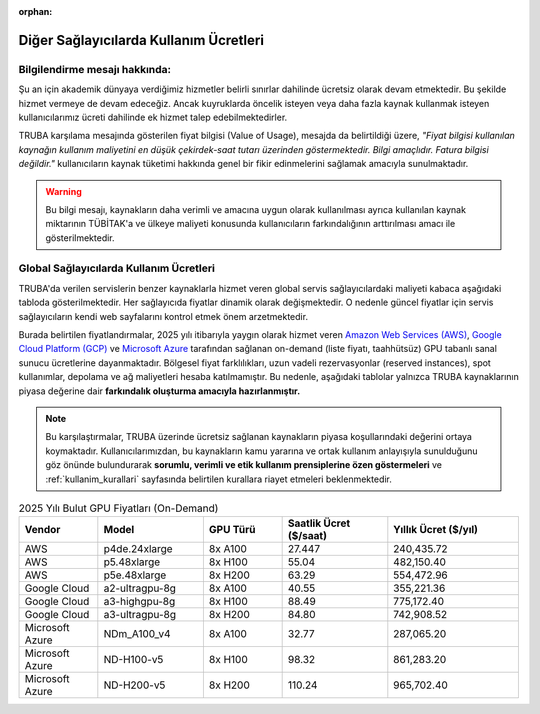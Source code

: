 :orphan:

.. _kullanim_maliyeti:


Diğer Sağlayıcılarda Kullanım Ücretleri
====================================

Bilgilendirme mesajı hakkında:
------------------------------

Şu an için akademik dünyaya verdiğimiz hizmetler belirli sınırlar dahilinde ücretsiz olarak devam etmektedir. Bu şekilde hizmet vermeye de devam edeceğiz. Ancak kuyruklarda öncelik isteyen veya daha fazla kaynak kullanmak isteyen kullanıcılarımız ücreti dahilinde ek hizmet talep edebilmektedirler.

TRUBA karşılama mesajında gösterilen fiyat bilgisi (Value of Usage), mesajda da belirtildiği üzere, *"Fiyat bilgisi kullanılan kaynağın kullanım maliyetini en düşük çekirdek-saat tutarı üzerinden göstermektedir. Bilgi amaçlıdır. Fatura bilgisi değildir."*  kullanıcıların kaynak tüketimi hakkında genel bir fikir edinmelerini sağlamak amacıyla sunulmaktadır.

.. warning::
    Bu bilgi mesajı, kaynakların daha verimli ve amacına uygun olarak kullanılması ayrıca kullanılan kaynak miktarının TÜBİTAK'a ve ülkeye maliyeti konusunda kullanıcıların farkındalığının arttırılması amacı ile gösterilmektedir.

Global Sağlayıcılarda Kullanım Ücretleri
----------------------------------------

TRUBA'da verilen servislerin  benzer kaynaklarla hizmet veren global servis sağlayıcılardaki maliyeti kabaca aşağıdaki tabloda gösterilmektedir.  Her sağlayıcıda fiyatlar dinamik olarak değişmektedir. O nedenle güncel fiyatlar için servis sağlayıcıların kendi web sayfalarını kontrol etmek önem arzetmektedir.

Burada belirtilen fiyatlandırmalar, 2025 yılı itibarıyla yaygın olarak hizmet veren `Amazon Web Services (AWS) <https://aws.amazon.com/ec2/pricing/on-demand/>`_, `Google Cloud Platform (GCP) <https://cloud.google.com/compute/vm-instance-pricing?hl=en#accelerator-optimized>`_ ve `Microsoft Azure <https://azure.microsoft.com/en-us/pricing/details/machine-learning/#pricing>`_ tarafından sağlanan on-demand (liste fiyatı, taahhütsüz) GPU tabanlı sanal sunucu ücretlerine dayanmaktadır. Bölgesel fiyat farklılıkları, uzun vadeli rezervasyonlar (reserved instances), spot kullanımlar, depolama ve ağ maliyetleri hesaba katılmamıştır. Bu nedenle, aşağıdaki tablolar yalnızca TRUBA kaynaklarının piyasa değerine dair **farkındalık oluşturma amacıyla hazırlanmıştır.**

.. note::

   Bu karşılaştırmalar, TRUBA üzerinde ücretsiz sağlanan kaynakların piyasa koşullarındaki değerini ortaya koymaktadır. Kullanıcılarımızdan, bu kaynakların kamu yararına ve ortak kullanım anlayışıyla sunulduğunu göz önünde bulundurarak **sorumlu, verimli ve etik kullanım prensiplerine özen göstermeleri** ve :ref:`kullanim_kurallari` sayfasında belirtilen kurallara riayet etmeleri beklenmektedir.


.. list-table:: 2025 Yılı Bulut GPU Fiyatları (On-Demand)
   :header-rows: 1
   :widths: 15 20 15 20 25

   * - Vendor
     - Model
     - GPU Türü
     - Saatlik Ücret ($/saat)
     - Yıllık Ücret ($/yıl)
   * - AWS
     - p4de.24xlarge
     - 8x A100
     - 27.447
     - 240,435.72
   * - AWS
     - p5.48xlarge
     - 8x H100
     - 55.04
     - 482,150.40
   * - AWS
     - p5e.48xlarge
     - 8x H200
     - 63.29
     - 554,472.96
   * - Google Cloud
     - a2-ultragpu-8g
     - 8x A100
     - 40.55
     - 355,221.36
   * - Google Cloud
     - a3-highgpu-8g
     - 8x H100
     - 88.49
     - 775,172.40
   * - Google Cloud
     - a3-ultragpu-8g
     - 8x H200
     - 84.80
     - 742,908.52
   * - Microsoft Azure
     - NDm_A100_v4
     - 8x A100
     - 32.77
     - 287,065.20
   * - Microsoft Azure
     - ND-H100-v5
     - 8x H100
     - 98.32
     - 861,283.20
   * - Microsoft Azure
     - ND-H200-v5
     - 8x H200
     - 110.24
     - 965,702.40

